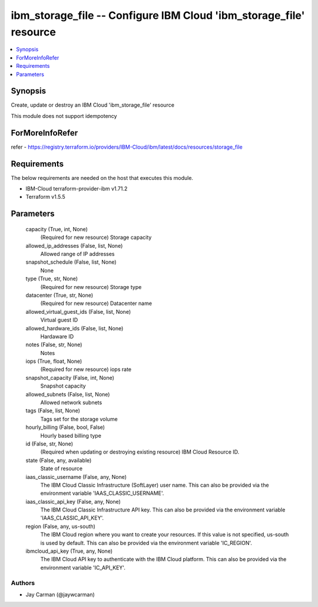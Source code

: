 
ibm_storage_file -- Configure IBM Cloud 'ibm_storage_file' resource
===================================================================

.. contents::
   :local:
   :depth: 1


Synopsis
--------

Create, update or destroy an IBM Cloud 'ibm_storage_file' resource

This module does not support idempotency


ForMoreInfoRefer
----------------
refer - https://registry.terraform.io/providers/IBM-Cloud/ibm/latest/docs/resources/storage_file

Requirements
------------
The below requirements are needed on the host that executes this module.

- IBM-Cloud terraform-provider-ibm v1.71.2
- Terraform v1.5.5



Parameters
----------

  capacity (True, int, None)
    (Required for new resource) Storage capacity


  allowed_ip_addresses (False, list, None)
    Allowed range of IP addresses


  snapshot_schedule (False, list, None)
    None


  type (True, str, None)
    (Required for new resource) Storage type


  datacenter (True, str, None)
    (Required for new resource) Datacenter name


  allowed_virtual_guest_ids (False, list, None)
    Virtual guest ID


  allowed_hardware_ids (False, list, None)
    Hardaware ID


  notes (False, str, None)
    Notes


  iops (True, float, None)
    (Required for new resource) iops rate


  snapshot_capacity (False, int, None)
    Snapshot capacity


  allowed_subnets (False, list, None)
    Allowed network subnets


  tags (False, list, None)
    Tags set for the storage volume


  hourly_billing (False, bool, False)
    Hourly based billing type


  id (False, str, None)
    (Required when updating or destroying existing resource) IBM Cloud Resource ID.


  state (False, any, available)
    State of resource


  iaas_classic_username (False, any, None)
    The IBM Cloud Classic Infrastructure (SoftLayer) user name. This can also be provided via the environment variable 'IAAS_CLASSIC_USERNAME'.


  iaas_classic_api_key (False, any, None)
    The IBM Cloud Classic Infrastructure API key. This can also be provided via the environment variable 'IAAS_CLASSIC_API_KEY'.


  region (False, any, us-south)
    The IBM Cloud region where you want to create your resources. If this value is not specified, us-south is used by default. This can also be provided via the environment variable 'IC_REGION'.


  ibmcloud_api_key (True, any, None)
    The IBM Cloud API key to authenticate with the IBM Cloud platform. This can also be provided via the environment variable 'IC_API_KEY'.













Authors
~~~~~~~

- Jay Carman (@jaywcarman)

